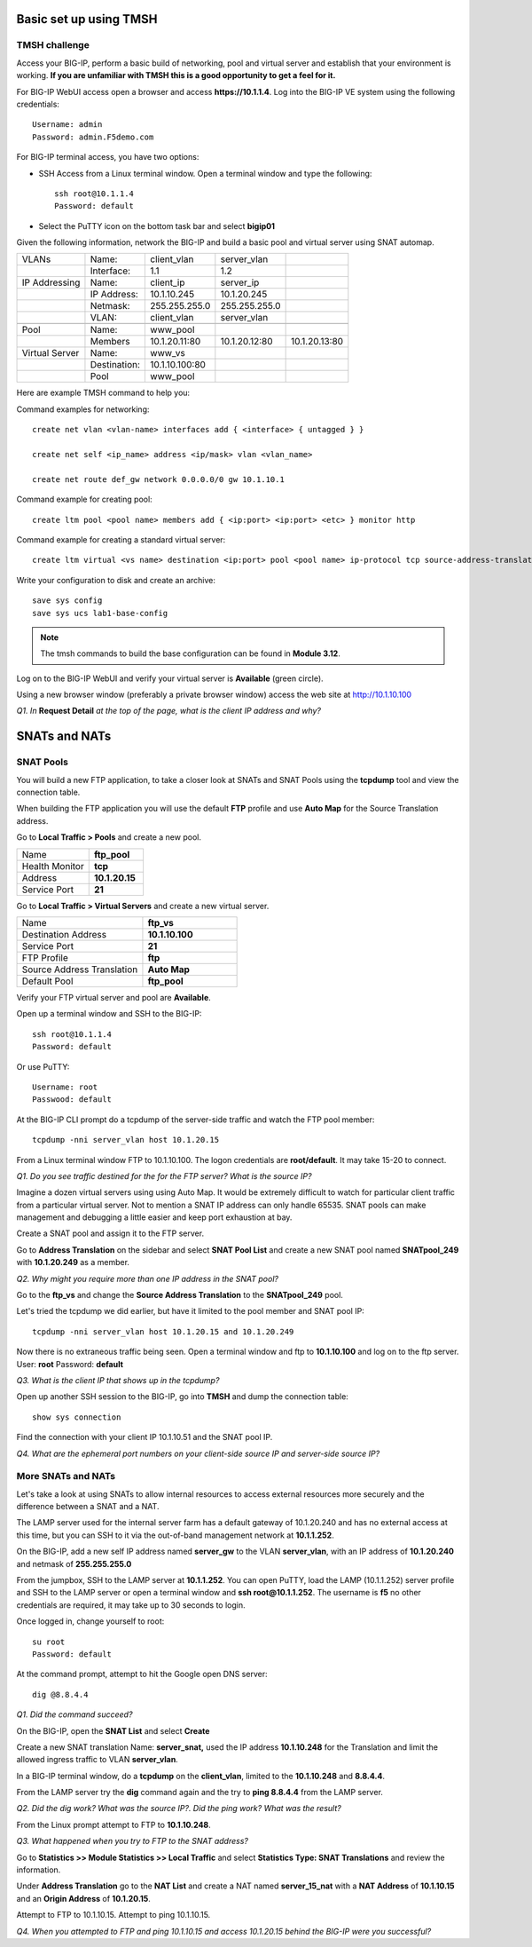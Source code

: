 Basic set up using TMSH
=======================

TMSH challenge 
--------------

Access your BIG-IP, perform a basic build of networking, pool and
virtual server and establish that your environment is working. **If you
are unfamiliar with TMSH this is a good opportunity to get a feel for it.**

For BIG-IP WebUI access open a browser and access **https://10.1.1.4**. Log into the BIG-IP VE system using the following credentials::

    Username: admin
    Password: admin.F5demo.com

For BIG-IP terminal access, you have two options:

-  SSH Access from a Linux terminal window. Open a terminal window and
   type the following::

    ssh root@10.1.1.4
    Password: default

-  Select the PuTTY icon on the bottom task bar and select **bigip01**

Given the following information, network the BIG-IP and build a basic pool and
virtual server using SNAT automap.

+------------------+----------------+------------------+-----------------+-----------------+
| VLANs            | Name:          | client\_vlan     | server\_vlan    |                 |
+------------------+----------------+------------------+-----------------+-----------------+
|                  | Interface:     | 1.1              | 1.2             |                 |
+------------------+----------------+------------------+-----------------+-----------------+
| IP Addressing    | Name:          | client\_ip       | server\_ip      |                 |
+------------------+----------------+------------------+-----------------+-----------------+
|                  | IP Address:    | 10.1.10.245      | 10.1.20.245     |                 |
+------------------+----------------+------------------+-----------------+-----------------+
|                  | Netmask:       | 255.255.255.0    | 255.255.255.0   |                 |
+------------------+----------------+------------------+-----------------+-----------------+
|                  | VLAN:          | client\_vlan     | server\_vlan    |                 |
+------------------+----------------+------------------+-----------------+-----------------+
|                  |                |                  |                 |                 |
+------------------+----------------+------------------+-----------------+-----------------+
| Pool             | Name:          | www\_pool        |                 |                 |
+------------------+----------------+------------------+-----------------+-----------------+
|                  | Members        | 10.1.20.11:80    | 10.1.20.12:80   | 10.1.20.13:80   |
+------------------+----------------+------------------+-----------------+-----------------+
| Virtual Server   | Name:          | www\_vs          |                 |                 |
+------------------+----------------+------------------+-----------------+-----------------+
|                  | Destination:   | 10.1.10.100:80   |                 |                 |
+------------------+----------------+------------------+-----------------+-----------------+
|                  | Pool           | www\_pool        |                 |                 |
+------------------+----------------+------------------+-----------------+-----------------+

Here are example TMSH command to help you:

Command examples for networking::

   create net vlan <vlan-name> interfaces add { <interface> { untagged } }

   create net self <ip_name> address <ip/mask> vlan <vlan_name>

   create net route def_gw network 0.0.0.0/0 gw 10.1.10.1

Command example for creating pool::

   create ltm pool <pool name> members add { <ip:port> <ip:port> <etc> } monitor http

Command example for creating a standard virtual server::

  create ltm virtual <vs name> destination <ip:port> pool <pool name> ip-protocol tcp source-address-translation { type automap }

Write your configuration to disk and create an archive::

   save sys config
   save sys ucs lab1-base-config

.. NOTE:: The tmsh commands to build the base configuration can be found in **Module 3.12**.

Log on to the BIG-IP WebUI and verify your virtual server is **Available** (green circle).

Using a new browser window (preferably a private browser window) access
the web site at http://10.1.10.100

*Q1. In* **Request Detail** *at the top of the page, what is the client
IP address and why?*

SNATs and NATs
==============

SNAT Pools
----------

You will build a new FTP application, to take a closer look at SNATs and
SNAT Pools using the **tcpdump** tool and view the connection table.

When building the FTP application you will use the default
**FTP** profile and use **Auto Map** for the Source Translation address.

Go to **Local Traffic > Pools** and create a new pool.

.. list-table:: 
   :widths: 40 30

   *  - Name 
      - **ftp_pool**
   *  - Health Monitor 
      - **tcp**
   *  - Address 
      - **10.1.20.15**
   *  - Service Port 
      - **21**

Go to **Local Traffic > Virtual Servers** and create a new virtual server.

.. list-table::
   :widths: 40 30

   *  - Name 
      - **ftp_vs**
   *  - Destination Address 
      - **10.1.10.100**
   *  - Service Port 
      - **21**
   *  - FTP Profile 
      - **ftp**
   *  - Source Address Translation
      - **Auto Map**
   *  - Default Pool
      - **ftp_pool**

Verify your FTP virtual server and pool are **Available**.

Open up a terminal window and SSH to the BIG-IP::

   ssh root@10.1.1.4 
   Password: default

Or use PuTTY::

   Username: root
   Passwood: default

At the BIG-IP CLI prompt do a tcpdump of the server-side traffic and
watch the FTP pool member::

  tcpdump -nni server_vlan host 10.1.20.15

From a Linux terminal window FTP to 10.1.10.100. The logon credentials
are **root/default**. It may take 15-20 to connect.

*Q1. Do you see traffic destined for the for the FTP server? What is the source IP?*

Imagine a dozen virtual servers using 
using Auto Map. It would be extremely difficult to watch for particular
client traffic from a particular virtual server. Not to mention a SNAT IP address can only handle 65535. SNAT pools can make
management and debugging a little easier and keep port exhaustion at bay.

Create a SNAT pool and assign it to the FTP server.

Go to **Address Translation** on the sidebar and select **SNAT Pool List**
and create a new SNAT pool named **SNATpool\_249** with **10.1.20.249**
as a member.

*Q2. Why might you require more than one IP address in the SNAT pool?*

Go to the **ftp\_vs** and change the **Source Address Translation** to
the **SNATpool\_249** pool.

Let's tried the tcpdump we did earlier, but have it limited to the pool
member and SNAT pool IP::

   tcpdump -nni server_vlan host 10.1.20.15 and 10.1.20.249

Now there is no extraneous traffic being seen. Open a terminal window
and ftp to **10.1.10.100** and log on to the ftp server. User: **root**
Password: **default**

*Q3. What is the client IP that shows up in the tcpdump?*

Open up another SSH session to the BIG-IP, go into **TMSH** and dump the
connection table::

   show sys connection

Find the connection with your client IP 10.1.10.51 and the SNAT pool IP.

*Q4. What are the ephemeral port numbers on your client-side source IP
and server-side source IP?*

More SNATs and NATs
-------------------

Let's take a look at using SNATs to allow internal resources to access
external resources more securely and the difference between a SNAT and
a NAT.

The LAMP server used for the internal server farm has a default gateway
of 10.1.20.240 and has no external access at this time, but you can SSH
to it via the out-of-band management network at **10.1.1.252**.

On the BIG-IP, add a new self IP address named **server\_gw** to the VLAN
**server\_vlan**, with an IP address of **10.1.20.240** and netmask of **255.255.255.0**

From the jumpbox, SSH to the LAMP server at **10.1.1.252**. You can open PuTTY, load the LAMP (10.1.1.252) server profile and SSH to the LAMP server or open a terminal window and **ssh root@10.1.1.252**.  The username is **f5** no other credentials are required, it may take up to 30 seconds to login.

Once logged in, change yourself to root::

   su root
   Password: default

At the command prompt, attempt to hit the Google open DNS server::

   dig @8.8.4.4

*Q1. Did the command succeed?*

On the BIG-IP, open the **SNAT List** and select **Create**

Create a new SNAT translation Name: **server\_snat,** used the IP
address **10.1.10.248** for the Translation and limit the allowed
ingress traffic to VLAN **server\_vlan**.

In a BIG-IP terminal window, do a **tcpdump** on the **client\_vlan**,
limited to the **10.1.10.248** and **8.8.4.4**.

From the LAMP server try the **dig** command again and the try to **ping
8.8.4.4** from the LAMP server.

*Q2. Did the dig work? What was the source IP?. Did the ping work? What
was the result?*

From the Linux prompt attempt to FTP to **10.1.10.248**.

*Q3. What happened when you try to FTP to the SNAT address?*

Go to **Statistics >> Module Statistics >> Local Traffic** and select
**Statistics Type: SNAT Translations** and review the information.

Under **Address Translation** go to the **NAT List** and create a NAT
named **server\_15\_nat** with a **NAT Address** of **10.1.10.15** and
an **Origin Address** of **10.1.20.15**.

Attempt to FTP to 10.1.10.15. Attempt to ping 10.1.10.15.

*Q4. When you attempted to FTP and ping 10.1.10.15 and access 10.1.20.15
behind the BIG-IP were you successful?*
